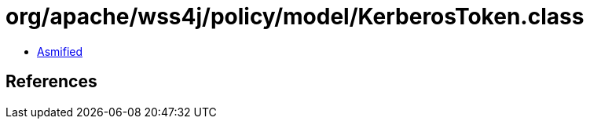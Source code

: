 = org/apache/wss4j/policy/model/KerberosToken.class

 - link:KerberosToken-asmified.java[Asmified]

== References

